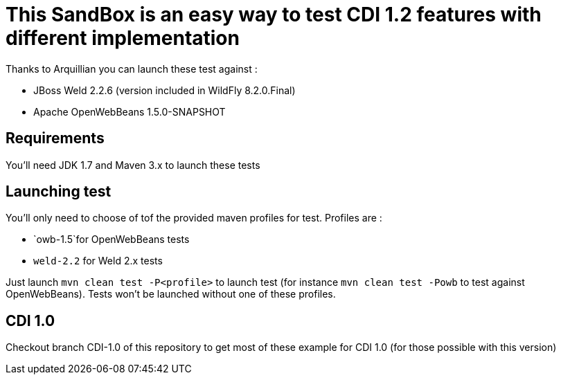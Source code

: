 = This SandBox is an easy way to test CDI 1.2 features with different implementation

Thanks to Arquillian you can launch these test against :

* JBoss Weld 2.2.6 (version included in WildFly 8.2.0.Final)
* Apache OpenWebBeans 1.5.0-SNAPSHOT

== Requirements

You'll need JDK 1.7 and Maven 3.x to launch these tests

== Launching test

You'll only need to choose of tof the provided maven profiles for test. Profiles are :

* `owb-1.5`for OpenWebBeans tests
* `weld-2.2` for Weld 2.x tests

Just launch `mvn clean test -P&lt;profile&gt;` to launch test (for instance `mvn clean test -Powb` to test against OpenWebBeans).
Tests won't be launched without one of these profiles.

== CDI 1.0

Checkout branch CDI-1.0 of this repository to get most of these example for CDI 1.0 (for those possible with this version)

